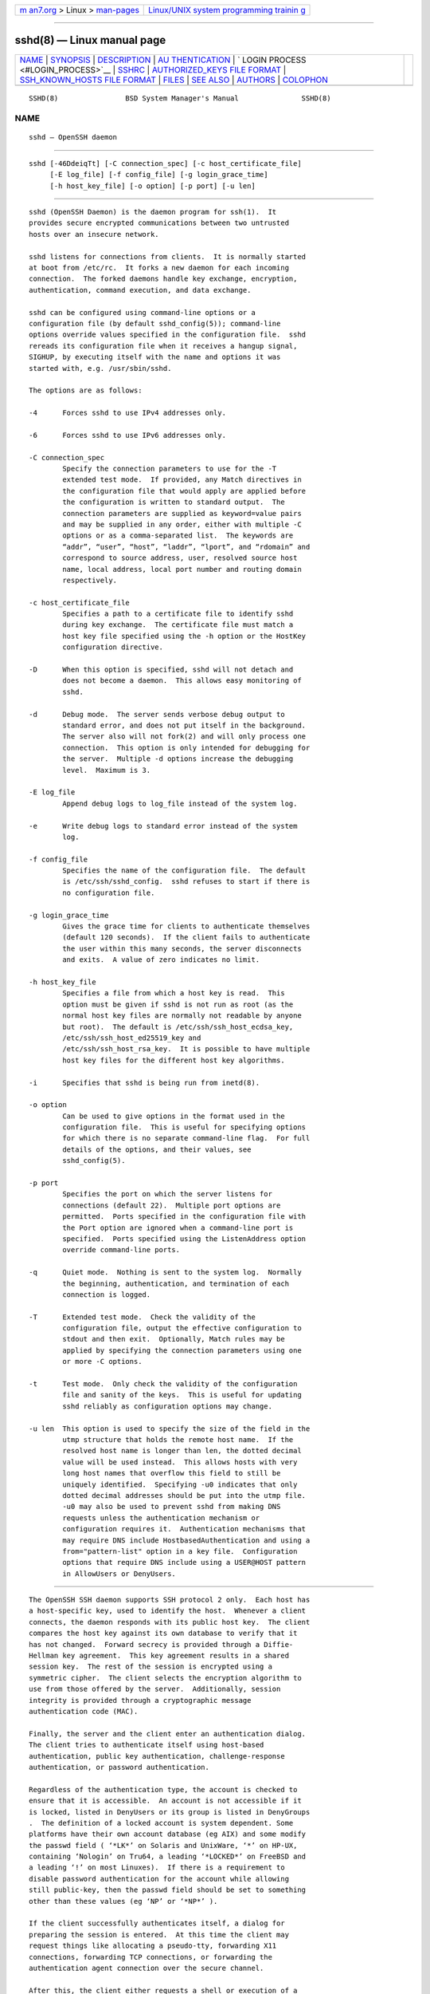 .. container:: page-top

.. container:: nav-bar

   +----------------------------------+----------------------------------+
   | `m                               | `Linux/UNIX system programming   |
   | an7.org <../../../index.html>`__ | trainin                          |
   | > Linux >                        | g <http://man7.org/training/>`__ |
   | `man-pages <../index.html>`__    |                                  |
   +----------------------------------+----------------------------------+

--------------

sshd(8) — Linux manual page
===========================

+-----------------------------------+-----------------------------------+
| `NAME <#NAME>`__ \|               |                                   |
| `SYNOPSIS <#SYNOPSIS>`__ \|       |                                   |
| `DESCRIPTION <#DESCRIPTION>`__ \| |                                   |
| `AU                               |                                   |
| THENTICATION <#AUTHENTICATION>`__ |                                   |
| \|                                |                                   |
| `                                 |                                   |
| LOGIN PROCESS <#LOGIN_PROCESS>`__ |                                   |
| \| `SSHRC <#SSHRC>`__ \|          |                                   |
| `AUTHORIZED_KEYS FILE FORMAT      |                                   |
| <#AUTHORIZED_KEYS_FILE_FORMAT>`__ |                                   |
| \|                                |                                   |
| `SSH_KNOWN_HOSTS FILE FORMAT      |                                   |
| <#SSH_KNOWN_HOSTS_FILE_FORMAT>`__ |                                   |
| \| `FILES <#FILES>`__ \|          |                                   |
| `SEE ALSO <#SEE_ALSO>`__ \|       |                                   |
| `AUTHORS <#AUTHORS>`__ \|         |                                   |
| `COLOPHON <#COLOPHON>`__          |                                   |
+-----------------------------------+-----------------------------------+
| .. container:: man-search-box     |                                   |
+-----------------------------------+-----------------------------------+

::

   SSHD(8)                BSD System Manager's Manual               SSHD(8)

NAME
-------------------------------------------------

::

        sshd — OpenSSH daemon


---------------------------------------------------------

::

        sshd [-46DdeiqTt] [-C connection_spec] [-c host_certificate_file]
             [-E log_file] [-f config_file] [-g login_grace_time]
             [-h host_key_file] [-o option] [-p port] [-u len]


---------------------------------------------------------------

::

        sshd (OpenSSH Daemon) is the daemon program for ssh(1).  It
        provides secure encrypted communications between two untrusted
        hosts over an insecure network.

        sshd listens for connections from clients.  It is normally started
        at boot from /etc/rc.  It forks a new daemon for each incoming
        connection.  The forked daemons handle key exchange, encryption,
        authentication, command execution, and data exchange.

        sshd can be configured using command-line options or a
        configuration file (by default sshd_config(5)); command-line
        options override values specified in the configuration file.  sshd
        rereads its configuration file when it receives a hangup signal,
        SIGHUP, by executing itself with the name and options it was
        started with, e.g. /usr/sbin/sshd.

        The options are as follows:

        -4      Forces sshd to use IPv4 addresses only.

        -6      Forces sshd to use IPv6 addresses only.

        -C connection_spec
                Specify the connection parameters to use for the -T
                extended test mode.  If provided, any Match directives in
                the configuration file that would apply are applied before
                the configuration is written to standard output.  The
                connection parameters are supplied as keyword=value pairs
                and may be supplied in any order, either with multiple -C
                options or as a comma-separated list.  The keywords are
                “addr”, “user”, “host”, “laddr”, “lport”, and “rdomain” and
                correspond to source address, user, resolved source host
                name, local address, local port number and routing domain
                respectively.

        -c host_certificate_file
                Specifies a path to a certificate file to identify sshd
                during key exchange.  The certificate file must match a
                host key file specified using the -h option or the HostKey
                configuration directive.

        -D      When this option is specified, sshd will not detach and
                does not become a daemon.  This allows easy monitoring of
                sshd.

        -d      Debug mode.  The server sends verbose debug output to
                standard error, and does not put itself in the background.
                The server also will not fork(2) and will only process one
                connection.  This option is only intended for debugging for
                the server.  Multiple -d options increase the debugging
                level.  Maximum is 3.

        -E log_file
                Append debug logs to log_file instead of the system log.

        -e      Write debug logs to standard error instead of the system
                log.

        -f config_file
                Specifies the name of the configuration file.  The default
                is /etc/ssh/sshd_config.  sshd refuses to start if there is
                no configuration file.

        -g login_grace_time
                Gives the grace time for clients to authenticate themselves
                (default 120 seconds).  If the client fails to authenticate
                the user within this many seconds, the server disconnects
                and exits.  A value of zero indicates no limit.

        -h host_key_file
                Specifies a file from which a host key is read.  This
                option must be given if sshd is not run as root (as the
                normal host key files are normally not readable by anyone
                but root).  The default is /etc/ssh/ssh_host_ecdsa_key,
                /etc/ssh/ssh_host_ed25519_key and
                /etc/ssh/ssh_host_rsa_key.  It is possible to have multiple
                host key files for the different host key algorithms.

        -i      Specifies that sshd is being run from inetd(8).

        -o option
                Can be used to give options in the format used in the
                configuration file.  This is useful for specifying options
                for which there is no separate command-line flag.  For full
                details of the options, and their values, see
                sshd_config(5).

        -p port
                Specifies the port on which the server listens for
                connections (default 22).  Multiple port options are
                permitted.  Ports specified in the configuration file with
                the Port option are ignored when a command-line port is
                specified.  Ports specified using the ListenAddress option
                override command-line ports.

        -q      Quiet mode.  Nothing is sent to the system log.  Normally
                the beginning, authentication, and termination of each
                connection is logged.

        -T      Extended test mode.  Check the validity of the
                configuration file, output the effective configuration to
                stdout and then exit.  Optionally, Match rules may be
                applied by specifying the connection parameters using one
                or more -C options.

        -t      Test mode.  Only check the validity of the configuration
                file and sanity of the keys.  This is useful for updating
                sshd reliably as configuration options may change.

        -u len  This option is used to specify the size of the field in the
                utmp structure that holds the remote host name.  If the
                resolved host name is longer than len, the dotted decimal
                value will be used instead.  This allows hosts with very
                long host names that overflow this field to still be
                uniquely identified.  Specifying -u0 indicates that only
                dotted decimal addresses should be put into the utmp file.
                -u0 may also be used to prevent sshd from making DNS
                requests unless the authentication mechanism or
                configuration requires it.  Authentication mechanisms that
                may require DNS include HostbasedAuthentication and using a
                from="pattern-list" option in a key file.  Configuration
                options that require DNS include using a USER@HOST pattern
                in AllowUsers or DenyUsers.


---------------------------------------------------------------------

::

        The OpenSSH SSH daemon supports SSH protocol 2 only.  Each host has
        a host-specific key, used to identify the host.  Whenever a client
        connects, the daemon responds with its public host key.  The client
        compares the host key against its own database to verify that it
        has not changed.  Forward secrecy is provided through a Diffie-
        Hellman key agreement.  This key agreement results in a shared
        session key.  The rest of the session is encrypted using a
        symmetric cipher.  The client selects the encryption algorithm to
        use from those offered by the server.  Additionally, session
        integrity is provided through a cryptographic message
        authentication code (MAC).

        Finally, the server and the client enter an authentication dialog.
        The client tries to authenticate itself using host-based
        authentication, public key authentication, challenge-response
        authentication, or password authentication.

        Regardless of the authentication type, the account is checked to
        ensure that it is accessible.  An account is not accessible if it
        is locked, listed in DenyUsers or its group is listed in DenyGroups
        .  The definition of a locked account is system dependent. Some
        platforms have their own account database (eg AIX) and some modify
        the passwd field ( ‘*LK*’ on Solaris and UnixWare, ‘*’ on HP-UX,
        containing ‘Nologin’ on Tru64, a leading ‘*LOCKED*’ on FreeBSD and
        a leading ‘!’ on most Linuxes).  If there is a requirement to
        disable password authentication for the account while allowing
        still public-key, then the passwd field should be set to something
        other than these values (eg ‘NP’ or ‘*NP*’ ).

        If the client successfully authenticates itself, a dialog for
        preparing the session is entered.  At this time the client may
        request things like allocating a pseudo-tty, forwarding X11
        connections, forwarding TCP connections, or forwarding the
        authentication agent connection over the secure channel.

        After this, the client either requests a shell or execution of a
        command.  The sides then enter session mode.  In this mode, either
        side may send data at any time, and such data is forwarded to/from
        the shell or command on the server side, and the user terminal in
        the client side.

        When the user program terminates and all forwarded X11 and other
        connections have been closed, the server sends command exit status
        to the client, and both sides exit.


-------------------------------------------------------------------

::

        When a user successfully logs in, sshd does the following:

              1.   If the login is on a tty, and no command has been
                   specified, prints last login time and /etc/motd (unless
                   prevented in the configuration file or by ~/.hushlogin;
                   see the FILES section).

              2.   If the login is on a tty, records login time.

              3.   Checks /etc/nologin; if it exists, prints contents and
                   quits (unless root).

              4.   Changes to run with normal user privileges.

              5.   Sets up basic environment.

              6.   Reads the file ~/.ssh/environment, if it exists, and
                   users are allowed to change their environment.  See the
                   PermitUserEnvironment option in sshd_config(5).

              7.   Changes to user's home directory.

              8.   If ~/.ssh/rc exists and the sshd_config(5) PermitUserRC
                   option is set, runs it; else if /etc/ssh/sshrc exists,
                   runs it; otherwise runs xauth(1).  The “rc” files are
                   given the X11 authentication protocol and cookie in
                   standard input.  See SSHRC, below.

              9.   Runs user's shell or command.  All commands are run
                   under the user's login shell as specified in the system
                   password database.


---------------------------------------------------

::

        If the file ~/.ssh/rc exists, sh(1) runs it after reading the
        environment files but before starting the user's shell or command.
        It must not produce any output on stdout; stderr must be used
        instead.  If X11 forwarding is in use, it will receive the "proto
        cookie" pair in its standard input (and DISPLAY in its
        environment).  The script must call xauth(1) because sshd will not
        run xauth automatically to add X11 cookies.

        The primary purpose of this file is to run any initialization
        routines which may be needed before the user's home directory
        becomes accessible; AFS is a particular example of such an
        environment.

        This file will probably contain some initialization code followed
        by something similar to:

           if read proto cookie && [ -n "$DISPLAY" ]; then
                   if [ `echo $DISPLAY | cut -c1-10` = 'localhost:' ]; then
                           # X11UseLocalhost=yes
                           echo add unix:`echo $DISPLAY |
                               cut -c11-` $proto $cookie
                   else
                           # X11UseLocalhost=no
                           echo add $DISPLAY $proto $cookie
                   fi | xauth -q -
           fi

        If this file does not exist, /etc/ssh/sshrc is run, and if that
        does not exist either, xauth is used to add the cookie.


-----------------------------------------------------------------------------------------------

::

        AuthorizedKeysFile specifies the files containing public keys for
        public key authentication; if this option is not specified, the
        default is ~/.ssh/authorized_keys and ~/.ssh/authorized_keys2.
        Each line of the file contains one key (empty lines and lines
        starting with a ‘#’ are ignored as comments).  Public keys consist
        of the following space-separated fields: options, keytype,
        base64-encoded key, comment.  The options field is optional.  The
        supported key types are:

              sk-ecdsa-sha2-nistp256@openssh.com
              ecdsa-sha2-nistp256
              ecdsa-sha2-nistp384
              ecdsa-sha2-nistp521
              sk-ssh-ed25519@openssh.com
              ssh-ed25519
              ssh-dss
              ssh-rsa

        The comment field is not used for anything (but may be convenient
        for the user to identify the key).

        Note that lines in this file can be several hundred bytes long
        (because of the size of the public key encoding) up to a limit of 8
        kilobytes, which permits RSA keys up to 16 kilobits.  You don't
        want to type them in; instead, copy the id_dsa.pub, id_ecdsa.pub,
        id_ecdsa_sk.pub, id_ed25519.pub, id_ed25519_sk.pub, or the
        id_rsa.pub file and edit it.

        sshd enforces a minimum RSA key modulus size of 1024 bits.

        The options (if present) consist of comma-separated option
        specifications.  No spaces are permitted, except within double
        quotes.  The following option specifications are supported (note
        that option keywords are case-insensitive):

        agent-forwarding
                Enable authentication agent forwarding previously disabled
                by the restrict option.

        cert-authority
                Specifies that the listed key is a certification authority
                (CA) that is trusted to validate signed certificates for
                user authentication.

                Certificates may encode access restrictions similar to
                these key options.  If both certificate restrictions and
                key options are present, the most restrictive union of the
                two is applied.

        command="command"
                Specifies that the command is executed whenever this key is
                used for authentication.  The command supplied by the user
                (if any) is ignored.  The command is run on a pty if the
                client requests a pty; otherwise it is run without a tty.
                If an 8-bit clean channel is required, one must not request
                a pty or should specify no-pty.  A quote may be included in
                the command by quoting it with a backslash.

                This option might be useful to restrict certain public keys
                to perform just a specific operation.  An example might be
                a key that permits remote backups but nothing else.  Note
                that the client may specify TCP and/or X11 forwarding
                unless they are explicitly prohibited, e.g. using the
                restrict key option.

                The command originally supplied by the client is available
                in the SSH_ORIGINAL_COMMAND environment variable.  Note
                that this option applies to shell, command or subsystem
                execution.  Also note that this command may be superseded
                by a sshd_config(5) ForceCommand directive.

                If a command is specified and a forced-command is embedded
                in a certificate used for authentication, then the
                certificate will be accepted only if the two commands are
                identical.

        environment="NAME=value"
                Specifies that the string is to be added to the environment
                when logging in using this key.  Environment variables set
                this way override other default environment values.
                Multiple options of this type are permitted.  Environment
                processing is disabled by default and is controlled via the
                PermitUserEnvironment option.

        expiry-time="timespec"
                Specifies a time after which the key will not be accepted.
                The time may be specified as a YYYYMMDD date or a
                YYYYMMDDHHMM[SS] time in the system time-zone.

        from="pattern-list"
                Specifies that in addition to public key authentication,
                either the canonical name of the remote host or its IP
                address must be present in the comma-separated list of
                patterns.  See PATTERNS in ssh_config(5) for more
                information on patterns.

                In addition to the wildcard matching that may be applied to
                hostnames or addresses, a from stanza may match IP
                addresses using CIDR address/masklen notation.

                The purpose of this option is to optionally increase
                security: public key authentication by itself does not
                trust the network or name servers or anything (but the
                key); however, if somebody somehow steals the key, the key
                permits an intruder to log in from anywhere in the world.
                This additional option makes using a stolen key more
                difficult (name servers and/or routers would have to be
                compromised in addition to just the key).

        no-agent-forwarding
                Forbids authentication agent forwarding when this key is
                used for authentication.

        no-port-forwarding
                Forbids TCP forwarding when this key is used for
                authentication.  Any port forward requests by the client
                will return an error.  This might be used, e.g. in
                connection with the command option.

        no-pty  Prevents tty allocation (a request to allocate a pty will
                fail).

        no-user-rc
                Disables execution of ~/.ssh/rc.

        no-X11-forwarding
                Forbids X11 forwarding when this key is used for
                authentication.  Any X11 forward requests by the client
                will return an error.

        permitlisten="[host:]port"
                Limit remote port forwarding with the ssh(1) -R option such
                that it may only listen on the specified host (optional)
                and port.  IPv6 addresses can be specified by enclosing the
                address in square brackets.  Multiple permitlisten options
                may be applied separated by commas.  Hostnames may include
                wildcards as described in the PATTERNS section in
                ssh_config(5).  A port specification of * matches any port.
                Note that the setting of GatewayPorts may further restrict
                listen addresses.  Note that ssh(1) will send a hostname of
                “localhost” if a listen host was not specified when the
                forwarding was requested, and that this name is treated
                differently to the explicit localhost addresses “127.0.0.1”
                and “::1”.

        permitopen="host:port"
                Limit local port forwarding with the ssh(1) -L option such
                that it may only connect to the specified host and port.
                IPv6 addresses can be specified by enclosing the address in
                square brackets.  Multiple permitopen options may be
                applied separated by commas.  No pattern matching or name
                lookup is performed on the specified hostnames, they must
                be literal host names and/or addresses.  A port
                specification of * matches any port.

        port-forwarding
                Enable port forwarding previously disabled by the restrict
                option.

        principals="principals"
                On a cert-authority line, specifies allowed principals for
                certificate authentication as a comma-separated list.  At
                least one name from the list must appear in the
                certificate's list of principals for the certificate to be
                accepted.  This option is ignored for keys that are not
                marked as trusted certificate signers using the
                cert-authority option.

        pty     Permits tty allocation previously disabled by the restrict
                option.

        no-touch-required
                Do not require demonstration of user presence for
                signatures made using this key.  This option only makes
                sense for the FIDO authenticator algorithms ecdsa-sk and
                ed25519-sk.

        verify-required
                Require that signatures made using this key attest that
                they verified the user, e.g. via a PIN.  This option only
                makes sense for the FIDO authenticator algorithms ecdsa-sk
                and ed25519-sk.

        restrict
                Enable all restrictions, i.e. disable port, agent and X11
                forwarding, as well as disabling PTY allocation and
                execution of ~/.ssh/rc.  If any future restriction
                capabilities are added to authorized_keys files they will
                be included in this set.

        tunnel="n"
                Force a tun(4) device on the server.  Without this option,
                the next available device will be used if the client
                requests a tunnel.

        user-rc
                Enables execution of ~/.ssh/rc previously disabled by the
                restrict option.

        X11-forwarding
                Permits X11 forwarding previously disabled by the restrict
                option.

        An example authorized_keys file:

           # Comments are allowed at start of line. Blank lines are allowed.
           # Plain key, no restrictions
           ssh-rsa ...
           # Forced command, disable PTY and all forwarding
           restrict,command="dump /home" ssh-rsa ...
           # Restriction of ssh -L forwarding destinations
           permitopen="192.0.2.1:80",permitopen="192.0.2.2:25" ssh-rsa ...
           # Restriction of ssh -R forwarding listeners
           permitlisten="localhost:8080",permitlisten="[::1]:22000" ssh-rsa ...
           # Configuration for tunnel forwarding
           tunnel="0",command="sh /etc/netstart tun0" ssh-rsa ...
           # Override of restriction to allow PTY allocation
           restrict,pty,command="nethack" ssh-rsa ...
           # Allow FIDO key without requiring touch
           no-touch-required sk-ecdsa-sha2-nistp256@openssh.com ...
           # Require user-verification (e.g. PIN or biometric) for FIDO key
           verify-required sk-ecdsa-sha2-nistp256@openssh.com ...
           # Trust CA key, allow touch-less FIDO if requested in certificate
           cert-authority,no-touch-required,principals="user_a" ssh-rsa ...


-----------------------------------------------------------------------------------------------

::

        The /etc/ssh/ssh_known_hosts and ~/.ssh/known_hosts files contain
        host public keys for all known hosts.  The global file should be
        prepared by the administrator (optional), and the per-user file is
        maintained automatically: whenever the user connects to an unknown
        host, its key is added to the per-user file.

        Each line in these files contains the following fields: marker
        (optional), hostnames, keytype, base64-encoded key, comment.  The
        fields are separated by spaces.

        The marker is optional, but if it is present then it must be one of
        “@cert-authority”, to indicate that the line contains a
        certification authority (CA) key, or “@revoked”, to indicate that
        the key contained on the line is revoked and must not ever be
        accepted.  Only one marker should be used on a key line.

        Hostnames is a comma-separated list of patterns (‘*’ and ‘?’ act as
        wildcards); each pattern in turn is matched against the host name.
        When sshd is authenticating a client, such as when using
        HostbasedAuthentication, this will be the canonical client host
        name.  When ssh(1) is authenticating a server, this will be the
        host name given by the user, the value of the ssh(1) HostkeyAlias
        if it was specified, or the canonical server hostname if the ssh(1)
        CanonicalizeHostname option was used.

        A pattern may also be preceded by ‘!’ to indicate negation: if the
        host name matches a negated pattern, it is not accepted (by that
        line) even if it matched another pattern on the line.  A hostname
        or address may optionally be enclosed within ‘[’ and ‘]’ brackets
        then followed by ‘:’ and a non-standard port number.

        Alternately, hostnames may be stored in a hashed form which hides
        host names and addresses should the file's contents be disclosed.
        Hashed hostnames start with a ‘|’ character.  Only one hashed
        hostname may appear on a single line and none of the above negation
        or wildcard operators may be applied.

        The keytype and base64-encoded key are taken directly from the host
        key; they can be obtained, for example, from
        /etc/ssh/ssh_host_rsa_key.pub.  The optional comment field
        continues to the end of the line, and is not used.

        Lines starting with ‘#’ and empty lines are ignored as comments.

        When performing host authentication, authentication is accepted if
        any matching line has the proper key; either one that matches
        exactly or, if the server has presented a certificate for
        authentication, the key of the certification authority that signed
        the certificate.  For a key to be trusted as a certification
        authority, it must use the “@cert-authority” marker described
        above.

        The known hosts file also provides a facility to mark keys as
        revoked, for example when it is known that the associated private
        key has been stolen.  Revoked keys are specified by including the
        “@revoked” marker at the beginning of the key line, and are never
        accepted for authentication or as certification authorities, but
        instead will produce a warning from ssh(1) when they are
        encountered.

        It is permissible (but not recommended) to have several lines or
        different host keys for the same names.  This will inevitably
        happen when short forms of host names from different domains are
        put in the file.  It is possible that the files contain conflicting
        information; authentication is accepted if valid information can be
        found from either file.

        Note that the lines in these files are typically hundreds of
        characters long, and you definitely don't want to type in the host
        keys by hand.  Rather, generate them by a script, ssh-keyscan(1) or
        by taking, for example, /etc/ssh/ssh_host_rsa_key.pub and adding
        the host names at the front.  ssh-keygen(1) also offers some basic
        automated editing for ~/.ssh/known_hosts including removing hosts
        matching a host name and converting all host names to their hashed
        representations.

        An example ssh_known_hosts file:

           # Comments allowed at start of line
           closenet,...,192.0.2.53 1024 37 159...93 closenet.example.net
           cvs.example.net,192.0.2.10 ssh-rsa AAAA1234.....=
           # A hashed hostname
           |1|JfKTdBh7rNbXkVAQCRp4OQoPfmI=|USECr3SWf1JUPsms5AqfD5QfxkM= ssh-rsa
           AAAA1234.....=
           # A revoked key
           @revoked * ssh-rsa AAAAB5W...
           # A CA key, accepted for any host in *.mydomain.com or *.mydomain.org
           @cert-authority *.mydomain.org,*.mydomain.com ssh-rsa AAAAB5W...


---------------------------------------------------

::

        ~/.hushlogin
                This file is used to suppress printing the last login time
                and /etc/motd, if PrintLastLog and PrintMotd, respectively,
                are enabled.  It does not suppress printing of the banner
                specified by Banner.

        ~/.rhosts
                This file is used for host-based authentication (see ssh(1)
                for more information).  On some machines this file may need
                to be world-readable if the user's home directory is on an
                NFS partition, because sshd reads it as root.
                Additionally, this file must be owned by the user, and must
                not have write permissions for anyone else.  The
                recommended permission for most machines is read/write for
                the user, and not accessible by others.

        ~/.shosts
                This file is used in exactly the same way as .rhosts, but
                allows host-based authentication without permitting login
                with rlogin/rsh.

        ~/.ssh/
                This directory is the default location for all user-
                specific configuration and authentication information.
                There is no general requirement to keep the entire contents
                of this directory secret, but the recommended permissions
                are read/write/execute for the user, and not accessible by
                others.

        ~/.ssh/authorized_keys
                Lists the public keys (DSA, ECDSA, Ed25519, RSA) that can
                be used for logging in as this user.  The format of this
                file is described above.  The content of the file is not
                highly sensitive, but the recommended permissions are
                read/write for the user, and not accessible by others.

                If this file, the ~/.ssh directory, or the user's home
                directory are writable by other users, then the file could
                be modified or replaced by unauthorized users.  In this
                case, sshd will not allow it to be used unless the
                StrictModes option has been set to “no”.

        ~/.ssh/environment
                This file is read into the environment at login (if it
                exists).  It can only contain empty lines, comment lines
                (that start with ‘#’), and assignment lines of the form
                name=value.  The file should be writable only by the user;
                it need not be readable by anyone else.  Environment
                processing is disabled by default and is controlled via the
                PermitUserEnvironment option.

        ~/.ssh/known_hosts
                Contains a list of host keys for all hosts the user has
                logged into that are not already in the systemwide list of
                known host keys.  The format of this file is described
                above.  This file should be writable only by root/the owner
                and can, but need not be, world-readable.

        ~/.ssh/rc
                Contains initialization routines to be run before the
                user's home directory becomes accessible.  This file should
                be writable only by the user, and need not be readable by
                anyone else.

        /etc/hosts.equiv
                This file is for host-based authentication (see ssh(1)).
                It should only be writable by root.

        /etc/moduli
                Contains Diffie-Hellman groups used for the "Diffie-Hellman
                Group Exchange" key exchange method.  The file format is
                described in moduli(5).  If no usable groups are found in
                this file then fixed internal groups will be used.

        /etc/motd
                See motd(5).

        /etc/nologin
                If this file exists, sshd refuses to let anyone except root
                log in.  The contents of the file are displayed to anyone
                trying to log in, and non-root connections are refused.
                The file should be world-readable.

        /etc/shosts.equiv
                This file is used in exactly the same way as hosts.equiv,
                but allows host-based authentication without permitting
                login with rlogin/rsh.

        /etc/ssh/ssh_host_ecdsa_key
        /etc/ssh/ssh_host_ed25519_key
        /etc/ssh/ssh_host_rsa_key
                These files contain the private parts of the host keys.
                These files should only be owned by root, readable only by
                root, and not accessible to others.  Note that sshd does
                not start if these files are group/world-accessible.

        /etc/ssh/ssh_host_ecdsa_key.pub
        /etc/ssh/ssh_host_ed25519_key.pub
        /etc/ssh/ssh_host_rsa_key.pub
                These files contain the public parts of the host keys.
                These files should be world-readable but writable only by
                root.  Their contents should match the respective private
                parts.  These files are not really used for anything; they
                are provided for the convenience of the user so their
                contents can be copied to known hosts files.  These files
                are created using ssh-keygen(1).

        /etc/ssh/ssh_known_hosts
                Systemwide list of known host keys.  This file should be
                prepared by the system administrator to contain the public
                host keys of all machines in the organization.  The format
                of this file is described above.  This file should be
                writable only by root/the owner and should be world-
                readable.

        /etc/ssh/sshd_config
                Contains configuration data for sshd.  The file format and
                configuration options are described in sshd_config(5).

        /etc/ssh/sshrc
                Similar to ~/.ssh/rc, it can be used to specify machine-
                specific login-time initializations globally.  This file
                should be writable only by root, and should be world-
                readable.

        /var/empty
                chroot(2) directory used by sshd during privilege
                separation in the pre-authentication phase.  The directory
                should not contain any files and must be owned by root and
                not group or world-writable.

        /var/run/sshd.pid
                Contains the process ID of the sshd listening for
                connections (if there are several daemons running
                concurrently for different ports, this contains the process
                ID of the one started last).  The content of this file is
                not sensitive; it can be world-readable.


---------------------------------------------------------

::

        scp(1), sftp(1), ssh(1), ssh-add(1), ssh-agent(1), ssh-keygen(1),
        ssh-keyscan(1), chroot(2), login.conf(5), moduli(5),
        sshd_config(5), inetd(8), sftp-server(8)


-------------------------------------------------------

::

        OpenSSH is a derivative of the original and free ssh 1.2.12 release
        by Tatu Ylonen.  Aaron Campbell, Bob Beck, Markus Friedl, Niels
        Provos, Theo de Raadt and Dug Song removed many bugs, re-added
        newer features and created OpenSSH.  Markus Friedl contributed the
        support for SSH protocol versions 1.5 and 2.0.  Niels Provos and
        Markus Friedl contributed support for privilege separation.

COLOPHON
---------------------------------------------------------

::

        This page is part of the openssh (Portable OpenSSH) project.
        Information about the project can be found at
        http://www.openssh.com/portable.html.  If you have a bug report for
        this manual page, see ⟨http://www.openssh.com/report.html⟩.  This
        page was obtained from the tarball openssh-8.7p1.tar.gz fetched
        from ⟨http://ftp.eu.openbsd.org/pub/OpenBSD/OpenSSH/portable/⟩ on
        2021-08-27.  If you discover any rendering problems in this HTML
        version of the page, or you believe there is a better or more up-
        to-date source for the page, or you have corrections or
        improvements to the information in this COLOPHON (which is not part
        of the original manual page), send a mail to man-pages@man7.org

   BSD                           July 30, 2021                          BSD

--------------

Pages that refer to this page: `pts(4) <../man4/pts.4.html>`__, 
`environment.d(5) <../man5/environment.d.5.html>`__, 
`user@.service(5) <../man5/user@.service.5.html>`__

--------------

--------------

.. container:: footer

   +-----------------------+-----------------------+-----------------------+
   | HTML rendering        |                       | |Cover of TLPI|       |
   | created 2021-08-27 by |                       |                       |
   | `Michael              |                       |                       |
   | Ker                   |                       |                       |
   | risk <https://man7.or |                       |                       |
   | g/mtk/index.html>`__, |                       |                       |
   | author of `The Linux  |                       |                       |
   | Programming           |                       |                       |
   | Interface <https:     |                       |                       |
   | //man7.org/tlpi/>`__, |                       |                       |
   | maintainer of the     |                       |                       |
   | `Linux man-pages      |                       |                       |
   | project <             |                       |                       |
   | https://www.kernel.or |                       |                       |
   | g/doc/man-pages/>`__. |                       |                       |
   |                       |                       |                       |
   | For details of        |                       |                       |
   | in-depth **Linux/UNIX |                       |                       |
   | system programming    |                       |                       |
   | training courses**    |                       |                       |
   | that I teach, look    |                       |                       |
   | `here <https://ma     |                       |                       |
   | n7.org/training/>`__. |                       |                       |
   |                       |                       |                       |
   | Hosting by `jambit    |                       |                       |
   | GmbH                  |                       |                       |
   | <https://www.jambit.c |                       |                       |
   | om/index_en.html>`__. |                       |                       |
   +-----------------------+-----------------------+-----------------------+

--------------

.. container:: statcounter

   |Web Analytics Made Easy - StatCounter|

.. |Cover of TLPI| image:: https://man7.org/tlpi/cover/TLPI-front-cover-vsmall.png
   :target: https://man7.org/tlpi/
.. |Web Analytics Made Easy - StatCounter| image:: https://c.statcounter.com/7422636/0/9b6714ff/1/
   :class: statcounter
   :target: https://statcounter.com/
